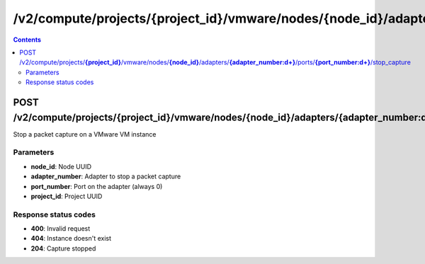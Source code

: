 /v2/compute/projects/{project_id}/vmware/nodes/{node_id}/adapters/{adapter_number:\d+}/ports/{port_number:\d+}/stop_capture
------------------------------------------------------------------------------------------------------------------------------------------

.. contents::

POST /v2/compute/projects/**{project_id}**/vmware/nodes/**{node_id}**/adapters/**{adapter_number:\d+}**/ports/**{port_number:\d+}**/stop_capture
~~~~~~~~~~~~~~~~~~~~~~~~~~~~~~~~~~~~~~~~~~~~~~~~~~~~~~~~~~~~~~~~~~~~~~~~~~~~~~~~~~~~~~~~~~~~~~~~~~~~~~~~~~~~~~~~~~~~~~~~~~~~~~~~~~~~~~~~~~~~~~~~~~~~~~~~~~~~~~
Stop a packet capture on a VMware VM instance

Parameters
**********
- **node_id**: Node UUID
- **adapter_number**: Adapter to stop a packet capture
- **port_number**: Port on the adapter (always 0)
- **project_id**: Project UUID

Response status codes
**********************
- **400**: Invalid request
- **404**: Instance doesn't exist
- **204**: Capture stopped

